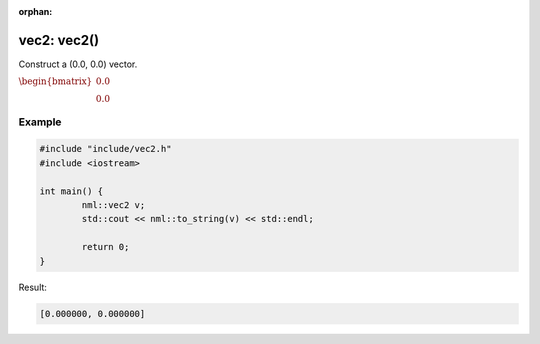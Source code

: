 :orphan:

vec2: vec2()
============

Construct a (0.0, 0.0) vector.

:math:`\begin{bmatrix} 0.0 \\ 0.0 \end{bmatrix}`

Example
-------

.. code-block:: cpp

	#include "include/vec2.h"
	#include <iostream>

	int main() {
		nml::vec2 v;
		std::cout << nml::to_string(v) << std::endl;

		return 0;
	}

Result:

.. code-block::

	[0.000000, 0.000000]